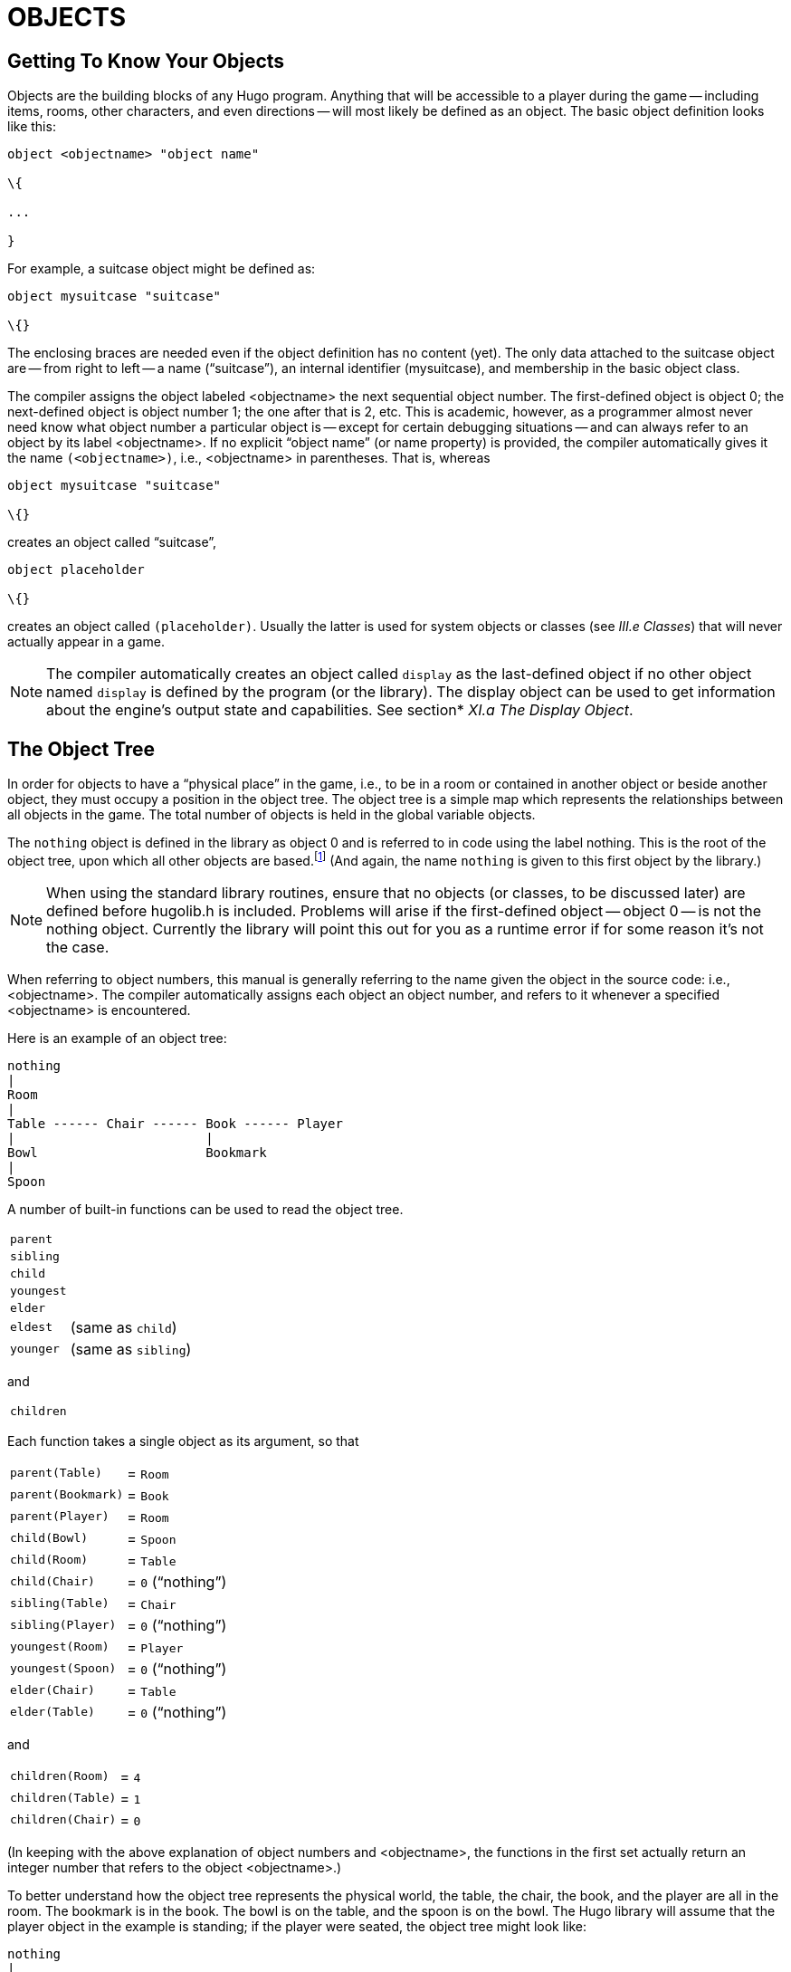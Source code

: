 = OBJECTS


== Getting To Know Your Objects



Objects are the building blocks of any Hugo program.
Anything that will be accessible to a player during the game -- including items, rooms, other characters, and even directions -- will most likely be defined as an object.
The basic object definition looks like this:

[source,hugo]
--------------------------------------------------------------------------------
object <objectname> "object name"

\{

...

}
--------------------------------------------------------------------------------

For example, a suitcase object might be defined as:

[source,hugo]
--------------------------------------------------------------------------------
object mysuitcase "suitcase"

\{}
--------------------------------------------------------------------------------

The enclosing braces are needed even if the object definition has no content (yet).
The only data attached to the suitcase object are -- from right to left -- a name ("`suitcase`"), an internal identifier (mysuitcase), and membership in the basic object class.

The compiler assigns the object labeled <objectname> the next sequential object number.
The first-defined object is object 0; the next-defined object is object number 1; the one after that is 2, etc.
This is academic, however, as a programmer almost never need know what object number a particular object is -- except for certain debugging situations -- and can always refer to an object by its label <objectname>.
If no explicit "`object name`" (or name property) is provided, the compiler automatically gives it the name `(<objectname>)`, i.e., <objectname> in parentheses.
That is, whereas

[source,hugo]
--------------------------------------------------------------------------------
object mysuitcase "suitcase"

\{}
--------------------------------------------------------------------------------

creates an object called "`suitcase`",

[source,hugo]
--------------------------------------------------------------------------------
object placeholder

\{}
--------------------------------------------------------------------------------

// @TODO: Missing XRef: "III.e Classes"

creates an object called `(placeholder)`.
Usually the latter is used for system objects or classes (see _III.e Classes_) that will never actually appear in a game.

// @TODO: Missing XRef: "XI.a The Display Object"

[NOTE]
================================================================================
The compiler automatically creates an object called `display` as the last-defined object if no other object named `display` is defined by the program (or the library).
The display object can be used to get information about the engine's output state and capabilities.
See section* _XI.a The Display Object_.
================================================================================



== The Object Tree



In order for objects to have a "`physical place`" in the game, i.e., to be in a room or contained in another object or beside another object, they must occupy a position in the object tree.
The object tree is a simple map which represents the relationships between all objects in the game.
The total number of objects is held in the global variable objects.

The `nothing` object is defined in the library as object 0 and is referred to in code using the label nothing.
This is the root of the object tree, upon which all other objects are based.footnote:[It's also no coincidence that the `nothing` object is equal in its value to 0, which also represents the empty string `+""+` (see _II.c Data Types_).
The fact that these three are (value-wise, at least) identical will come in handy, as what it means in practice is that 0/null/empty/nothing/etc. is the same in every context.] (And again, the name `nothing` is given to this first object by the library.)

[NOTE]
================================================================================
When using the standard library routines, ensure that no objects (or classes, to be discussed later) are defined before hugolib.h is included.
Problems will arise if the first-defined object -- object 0 -- is not the nothing object.
Currently the library will point this out for you as a runtime error if for some reason it's not the case.
================================================================================



When referring to object numbers, this manual is generally referring to the name given the object in the source code: i.e., <objectname>.
The compiler automatically assigns each object an object number, and refers to it whenever a specified <objectname> is encountered.

Here is an example of an object tree:

// See p.35:
// @TODO: Add color via custom styles?
..................................
nothing
|
Room
|
Table ------ Chair ------ Book ------ Player
|                         |
Bowl                      Bookmark
|
Spoon
..................................


A number of built-in functions can be used to read the object tree.

[horizontal]
`parent`      :: {empty}
`sibling`     :: {empty}
`child`       :: {empty}
`youngest`    :: {empty}
`elder`       :: {empty}
`eldest`      :: (same as `child`)
`younger`     :: (same as `sibling`)

and

[horizontal]
`children`    :: {empty}

Each function takes a single object as its argument, so that

[horizontal]
`parent(Table)`    :: = `Room`
`parent(Bookmark)` :: = `Book`
`parent(Player)`   :: = `Room`
`child(Bowl)`      :: = `Spoon`
`child(Room)`      :: = `Table`
`child(Chair)`     :: = `0` ("`nothing`")
`sibling(Table)`   :: = `Chair`
`sibling(Player)`  :: = `0` ("`nothing`")
`youngest(Room)`   :: = `Player`
`youngest(Spoon)`  :: = `0` ("`nothing`")
`elder(Chair)`     :: = `Table`
`elder(Table)`     :: = `0` ("`nothing`")

and

[horizontal]
`children(Room)`  :: = `4`
`children(Table)` :: = `1`
`children(Chair)` :: = `0`

(In keeping with the above explanation of object numbers and <objectname>, the functions in the first set actually return an integer number that refers to the object <objectname>.)

To better understand how the object tree represents the physical world, the table, the chair, the book, and the player are all in the room.
The bookmark is in the book.
The bowl is on the table, and the spoon is on the bowl.
The Hugo library will assume that the player object in the example is standing; if the player were seated, the object tree might look like:

// See p.36:
..................................
nothing
|
Room
|
Table ——— Chair ——— Book
|         |         |
Bowl      Player    Bookmark
|
Spoon
..................................


and

[horizontal]
`child(Chair)`     :: = `Player`
`parent(Player)`   :: = `Chair`
`children(Chair)`  :: = `1`

(Try compiling *sample.hug* with the -o switch in order to see the object tree for the sample game.
Or, if the DEBUG flag was set during compilation, use the HugoFixfootnote:[See _APPENDIX D:_ _HUGOFIX AND THE HUGO DEBUGGER_.] command `$ot` or `$ot <object>` during play to view the current state of the object tree during play.
Compiling with the -d switch will generate a debuggable (.HDX) version of the file -- the object tree can then be viewed directly from the debugger.)

To initially place an object in the object tree, use

[source,hugo]
--------------------------------------------------------------------------------
in <parent>
--------------------------------------------------------------------------------

in the object definition, or, alternatively

[source,hugo]
--------------------------------------------------------------------------------
nearby <object>
--------------------------------------------------------------------------------

or simply

[source,hugo]
--------------------------------------------------------------------------------
nearby
--------------------------------------------------------------------------------

to give the object the same parent as <object> or, if <object> is not specified, the same parent as the last-defined object.
If no such specification is given (i.e., if you don't tell the compiler explicitly where to place the new object), the parent object defaults to 0 -- the `nothing` object as defined in the library.
All normal room objects have 0 as their parent.

Therefore, the expanded basic case of an object definition is

[source,hugo]
--------------------------------------------------------------------------------
object <objectname> "object name"

\{

in <parent object>

...

}
--------------------------------------------------------------------------------

(Ensure that the opening brace `{` does not come on the same line as the object definition.
Trying to do:

[source,hugo]
--------------------------------------------------------------------------------
object <objectname> "object name" \{...
--------------------------------------------------------------------------------

is not permitted.)

The table in the example presumably had a definition like

[source,hugo]
--------------------------------------------------------------------------------
object table "Table"

\{

in room

...

}
--------------------------------------------------------------------------------

To put the suitcase object defined earlier into the empty room in *shell.hug*:

[source,hugo]
--------------------------------------------------------------------------------
object mysuitcase "suitcase"

\{

in emptyroom

}
--------------------------------------------------------------------------------

Objects can later be moved around the object tree using the move command as in:

[source,hugo]
--------------------------------------------------------------------------------
move <object> to <new parent>
--------------------------------------------------------------------------------

which, essentially, disengages <object> from its old parent, makes the sibling of <object> the sibling of <object>'s elder, and moves <object> (along with all its possessions) to the new parent.

Therefore, in the original example, the command

[example,role="gametranscript"]
================================================================================
&gt; _move bowl to player_
================================================================================


would result in altering the object tree to this:

// See p.38:
...................................
nothing
|
Room
|
Table ——— Chair ——- Book ——— Player
                    |        |
                    Bookmark Bowl
                             |
                             Spoon
...................................

There is also a command to remove an object from its position in the tree:

remove <object>

which is the same as

move <object> to 0

The object may of course be moved to any position later.

Logical tests can also be evaluated with regard to objects and children.
The structure

[source,hugo]
--------------------------------------------------------------------------------
<object> [not] in <parent>
--------------------------------------------------------------------------------

will be true if <object> is in <parent> (or false if not is used).
In this way, you can write a piece of code that looks something like:

[source,hugo]
--------------------------------------------------------------------------------
if mysuitcase in bedroom

\{

"The suitcase is in the bedroom."

}

else

\{

print "The suitcase is not in the bedroom."

}
--------------------------------------------------------------------------------

(We'll cover the `if...else...` structure in _IV.h_ _Conditional Expressions and Program Flow_.)

== Attributes

Attributes are essentially qualities that every object either does or doesn't havefootnote:[For this reason, attributes are sometimes thought of as being "`lightweight classes`" in that, as can be seen in the list of attributes, they generally categorize an object as a certain "`kind`" of object -- although other than flagging the object with that particular quality they have no other direct effect.].
An attribute is defined as

[source,hugo]
--------------------------------------------------------------------------------
attribute <attribute name>
--------------------------------------------------------------------------------

Up to 128 attributes may be defined.
Those defined in *hugolib.h* include:

known if an object is known to the player

moved if an object has been moved

visited if a room has been visited

static if an object cannot be taken

plural for plural objects (i.e., some hats)

living if an object is a character

female if a character is female

openable if an object can be opened

open if it is open

lockable if an object can be locked

locked if it is locked

unfriendly if a character is unfriendly

light if an object is or provides light

readable if an object can be read

switchable if an object can be turned on or off

switchedon if it is on

clothing for objects that can be worn

worn if the object is being worn

mobile if the object can be rolled, etc.

enterable if an object is enterable

container if an object can hold other objects

platform if other objects can be placed on itfootnote:[The container and platform attributes are mutually exclusive.
An object cannot have both attributes, since in the library the idea of containment is one of an object being either "`in`" _or_ "`on`" another object.
There are available classes that aren't part of the standard library distribution that allow an object to function as both.]

hidden if an object is not to be listed

quiet if container or platform is quiet (i.e., the

initial listing of contents is suppressed)

transparent if object is not opaque

already_listed if object has been pre-listed (i.e., before a

WhatsIn listingfootnote:[WhatsIn is a library function used to list in formatted fashion all the objects present in a location: see _APPENDIX B:_ _THE HUGO LIBRARY._])

workflag for system use

special for miscellaneous use

Some of these attributes are actually the same attribute with different names.
This is primarily just to save on the absolute number of attributes defined and is accomplished via

[source,hugo]
--------------------------------------------------------------------------------
attribute <attribute2> alias <attribute1>
--------------------------------------------------------------------------------

where <attribute1> has already been defined.
For example, the library equates visited with moved (since, presumably, they will never apply to the same object -- rooms are never moved and objects are never visited), so:

[source,hugo]
--------------------------------------------------------------------------------
attribute visited alias moved
--------------------------------------------------------------------------------

In this case, an object which is visited is also, by default, moved, so it is expected that attributes which are aliased will never both need to be checked under the same circumstances.
For the most part, you should never need to alias your own attributes, although it's helpful to know what it means since the library does it, and you may run across it in other places.

Attributes are given to an object during its definition as follows:

[source,hugo]
--------------------------------------------------------------------------------
object <objectname> "object name"

\{

is [not] <attribute1>, [not] <attribute2>, ...

...

}
--------------------------------------------------------------------------------

[NOTE]
================================================================================
The not keyword in the object definition is important when using a class instead of the basic object definition, where the class may have predefined attributes that are undesirable for the current object.
================================================================================



To give the suitcase object some appropriate attributes at compile-time, expand the object definition to include

[source,hugo]
--------------------------------------------------------------------------------
object mysuitcase "suitcase"

\{

in emptyroom

is openable, not open

...

}
--------------------------------------------------------------------------------

Even if an object was not given a particular attribute in its object definition, it may be given that attribute at any later point in the program with the command

[source,hugo]
--------------------------------------------------------------------------------
<object> is [not] <attribute>
--------------------------------------------------------------------------------

where the not keyword clears the attribute instead of setting it.
For example, when the suitcase is opened, somewhere (likely in the library), the command

[source,hugo]
--------------------------------------------------------------------------------
mysuitcase is open
--------------------------------------------------------------------------------

will be executed.
When the suitcase is closed, the command will be:

[source,hugo]
--------------------------------------------------------------------------------
mysuitcase is not open
--------------------------------------------------------------------------------

Attributes can also be read using the is and is not structures and evaluate to either true or false.
In code, the expression

[source,hugo]
--------------------------------------------------------------------------------
<object> is [not] <attribute>
--------------------------------------------------------------------------------

returns true (1) if <object> is (or is not, if not is specified) <attribute>.
Otherwise, it returns false (0).
Therefore, given the suitcase object definition:

[source,hugo]
--------------------------------------------------------------------------------
object mysuitcase "suitcase"

\{

in emptyroom

is openable, not open

...

}
--------------------------------------------------------------------------------

the following equations hold true:

[source,hugo]
--------------------------------------------------------------------------------
mysuitcase is openable = 1 ! or true

mysuitcase is open = 0 ! or false

mysuitcase is locked = 0 ! or false
--------------------------------------------------------------------------------

== Properties



Properties are considerably more complex than attributes.
First, not every object may have every property; in order for an object to have a property, it must be specified in the object definition at the time you create the object.
As well, properties are not simple on/off flags.
They are sets of valid data associated with an object, where the values may represent almost anything, including object numbers, dictionary addresses, integer values, and sections of executable code.

These are some valid properties as they would appear in an object definition (using property names defined in *hugolib.h*)footnote:[Don't worry too much about the specifics about what this code is supposed to be doing, or about the details of the language syntax.
We'll cover all of that in due course.]:

[source,hugo]
--------------------------------------------------------------------------------
nouns "tree", "bush", "shrub", "plant"

size 20

found_in livingroom, entrancehall

long_desc

\{

"Exits lead north and west. A door is set

in the southeast wall."

}

short_desc

\{

"There is a box here. It is ";

if self is open

print "open";

else

print "closed";

print "."

}
--------------------------------------------------------------------------------

beforefootnote:[Just for clarity: the Art routine from *hugolib.h* prints the appropriate article, if any, followed by the name of the object, such as "`an apple`" or "`a suitcase`".
The Acquire routine returns true only if the first object's holding property plus the size property of the second object does not exceed the capacity property of the first object (i.e., if there's room in the first object to move the second object into it).]

[source,hugo]
--------------------------------------------------------------------------------
\{

object DoGet

\{

if Acquire(player, self)

\{

"You pick up ";

print Art(self); "."

}

else

return false

}

}
--------------------------------------------------------------------------------

The nouns property contains four dictionary addresses; the size property is a single integer value; the found_in property holds two object numbers; and the long and short description properties are both _property routines_, which instead of just containing one or more simple values stored as a data type are actually sections of executable code attached to the object.

The before property is a special case.
This _complex property routine_ is defined by the compiler and handled differently by the engine than a normal property routine.
In this case, the property value representing the routine address is only returned if the global variables object and verbroutine contain the object in question and the address of the DoGet routine, respectively.
If there is a match, the routine is executed before DoGet, which is the library routine (in *verblib.h*) that normally handles the taking of objects.
(There is also a companion to before called after, which is checked after the verb routine has been called.) See _V.c_ _Before And After Routines_ for further elucidation.

There will be more on property routines and complex property routines later.
For now, think of a property as simply containing one or more values of some kind.

A property is defined similiarly to an attribute as

[source,hugo]
--------------------------------------------------------------------------------
property <property name>
--------------------------------------------------------------------------------

A default value may be defined for the property using

[source,hugo]
--------------------------------------------------------------------------------
property <property name> <default value>
--------------------------------------------------------------------------------

where <default value> is a constant or dictionary word.
For objects without a given property, attempting to find that property will result in the default value.
If no default is explicitly declared, it is 0 (or `+""+` or the `nothing` object, whatever is appropriate in context -- since they all represent the same zero value).

The list of properties defined in *hugolib.h* is:

name the basic object name

before pre-verb routines

after post-verb routines

noun noun(s) for referring to object

adjective adjective(s) for describing object

article "`a`", "`an`", "`the`", "`some`", etc.

preposition "`in`", "`inside`", "`outside of`", etc.

pronoun appropriate for the object in question

react_before to allow reaction by an object that is not

react_after directly involved in the action

short_desc basic "`X is here`" description

initial_desc supersedes short_desc (or long_desc

for locations)

long_desc detailed description

found_in in case of multiple locations (virtual,

_not_ physical parent objectsfootnote:[In this usage, a "`physical`" parent is one in the object tree.
The found_in property allows you have an object considered in a location (i.e., a room object) without it being "`physically`" in that room object.])

type to identify the type of object

size for holding/inventory

capacity “ “ “

holding “ “ “

reach for limiting object accessibility

list_contents for overriding normal listing

in_scope actor(s) that can access an object

parse_rank for differentiating like-named objects

exclude_from_all for interpreting "`all`" in player input

door_to for handling “>ENTER <object>“

n_to

ne_to

e_to

se_to

s_to

sw_to (for rooms only, where an exit leads)

w_to

nw_to

u_to

d_to

in_to

out_to

cant_go message if a direction is invalid

extra_scenery unimportant words/objects in location desc.

each_turn a routine called each turn

key_object if lockable, the proper key

when_open supersedes short_desc

when_closed “ “

ignore_response for characters

order_response “ “

contains_desc instead of basic "`Inside X are...`"

inv_desc for special inventory descriptions

desc_detail parenthetical detail for object listing

misc for miscellaneous use

(For a detailed description of how each property is used, see _APPENDIX B:_ _THE HUGO LIBRARY_.)

The following properties are also defined and used exclusively by the display object:

screenwidth width of the display, in characters

screenheight height of the display, in characters

linelength width of the current text window

windowlines height of the current text window

cursor_column horizontal and vertical position of

cursor_row the cursor in the current text window

hasgraphics true if the current display is graphics-

capable

title_caption dictionary entry giving the full proper

name of the program (optional)

statusline_height of the last-printed status line

Property names may be aliased similarly to attributes using:

property <property2> alias <property1>

where <property1> has already been defined.
The library aliases (among others) the following:

nouns alias noun

adjectives alias adjective

prep alias preposition

pronouns alias pronoun

Whereas a simple property is expressed as

<object>.<property>

The number of elements to a property with more than a single value can be found via

<object>.#<property>

and a single element is expressed as

<object>.<property> #<element number>

[NOTE]
================================================================================
<object>.<property> is simply the shortened version of <object>.<property> #1.
================================================================================



To add some properties to the suitcase object, expand the object definition to:

[source,hugo]
--------------------------------------------------------------------------------
object mysuitcase "big green suitcase"

\{

in emptyroom ! done earlier

is openable, not open !

nouns "suitcase", "case", "luggage"

adjective "big", "green", "suit"

article "a"

size 25

capacity 100

}
--------------------------------------------------------------------------------

Based on the parser's rules for object identification, the suitcase object may now be referred to by the player as "`big green suitcase`", "`big case`", or "`green suitcase`" among other combinations.
Even "`big green`" and "`suit`" may be valid, provided that these don't also refer to other objects within valid scope such as "`a big green apple`" or "`your suit jacket`".

The basic form for identification by the parser is

[source,hugo]
--------------------------------------------------------------------------------
<adjective 1> <adj. 2> <adj. 3>...<adj. n> <noun>
--------------------------------------------------------------------------------

where any subset of these elements is allowable.
However, the noun must come last, and only one noun is recognized, so that

[source,hugo]
--------------------------------------------------------------------------------
<noun> <noun>
--------------------------------------------------------------------------------

and

[source,hugo]
--------------------------------------------------------------------------------
<noun> <adjective>
--------------------------------------------------------------------------------

as in "`luggage case`" and "`suitcase green`" are not recognized.

One occasional source of befuddling code that doesn't behave the way the programmer intended is not allowing enough slots for a property on a given object.
That is, if an object is originally defined with the property

found_in kitchen

and later, the program tries to set

<object>.found_in #2 = livingroom

in order to make the object available in both the kitchen _and_ the living room, it will have no substantial effect.
That is, there will be no space initialized in <object>'s property table for a second value under found_in.
Trying to read <object>.found_in #2 will return a value of 0 -- a non-existent property -- not the number of the livingroom object.

To overcome this, if it is known that eventually a second (or third, or fourth, or ninth) value is going to be set -- even if only one value is defined at the outset -- use

found_in kitchen, 0[, 0, 0,...]

in the object definition.
(A useful shortcut for initializing multiple zero values is to use

found_in #4

instead of

found_in 0, 0, 0, 0

where #_n_ initializes _n_ zero values in the object definition.)

As might be expected, combinations of properties are read left-to-right, so that

location.n_to.name

is understood as

(location.n_to).name

which is, in other words, the name property of the object stored in location.n_to.

== Classes



Classes are objects that are specifically intended to be used as prototypes for one or more similar objects.
They're extremely useful for when you want to create a number of objects that will all share certain basic characteristics.
Here is how a class is defined:

[source,hugo]
--------------------------------------------------------------------------------
class <classname> ["<optional name>"]

\{

...

}
--------------------------------------------------------------------------------

with the body of the definition being the same as that for an object definition, where the properties and attributes defined are to be the same for all members of the class.

For example:

[source,hugo]
--------------------------------------------------------------------------------
class box

\{

noun "box"

long_desc

"It looks like a regular old box."

is openable, not open

}

box largebox "large box"

\{

article "a"

adjectives "big", "large"

is open

}

box greenbox "green box"

\{

article "a"

adjective "green"

long_desc

"It looks like a regular old box,

only green."

}
--------------------------------------------------------------------------------

(Beginning the long_desc property routine on the line below the property name is understood by the compiler as:

[source,hugo]
--------------------------------------------------------------------------------
long_desc

\{

"It looks like a regular old box,

only green."

}
--------------------------------------------------------------------------------

Since the property is only one line -- a single line of text to print -- the braces are unnecessary.)

The definition of an object derived from a particular class is begun with the name of the prototype object instead of object.
All properties and attributes of the class are inherited (except for its position in the object tree), unless they have been explicitly defined in the new object (in which case they take precedence over any defaults defined in the class).

That is, although the box class is defined without the open attribute, the largebox object will begin the game as open, since this is in the largebox definition.
It will begin the game as openable, as well, as this is inherited from the box class.

And while the largebox object will have the long_desc of the box class, the greenbox object replaces the default property routine with a new description.
(An exception to this is an `$additive` property, to be discussed later, where new properties are added to those of previous classes.)

It is also possible to define an object using a previous object as a class even though the previous object was not explicitly defined as a class (using the class keyword).
Therefore,

[source,hugo]
--------------------------------------------------------------------------------
largebox largeredbox "large red box"

\{

adjectives "big", "large", "red"

}
--------------------------------------------------------------------------------

is perfectly valid.
We created what amounts to a "`copy`" of largebox, with a different name ("`large red box`" this time) and a different set of adjectives to refer to it.

Occasionally, it may be necessary to have an object or class inherit from more than one previously defined class.
This can be done using the "`inherits`" instruction.

[source,hugo]
--------------------------------------------------------------------------------
<class1> <objectname> "name"

\{

inherits <class2>[, <class3>,...]

...

}
--------------------------------------------------------------------------------

or even

[source,hugo]
--------------------------------------------------------------------------------
object <objectname> "name"

\{

inherits <class1>, <class2>[, <class3>,...]

...

}
--------------------------------------------------------------------------------

The precedence of inheritance is in the order of occurrence.
In either example, the object inherits its properties and attributes first from <class1>, then from <class2>, and so on.

The Hugo Object Library (*objlib.h*) contains a number of useful class definitions for things like rooms, characters, scenery, vehicles, etc.
Sometimes, however, it may be desirable to use a different definition for, say, the room class while keeping all the others in the Object Library.

Instead of actually editing **objlib.h**footnote:[Editing the library files is generally not recommended, and not only because you'll have to re-apply your changes if you update to a newer release of the library.
If you absolutely must change one of the library files, make a copy first.], use:

[source,hugo]
--------------------------------------------------------------------------------
replace <class> ["<optional name>"]

\{

(...completely new object definition...)

}
--------------------------------------------------------------------------------

where <class> is the name of a previously defined object or class, such as "`room`".
All subsequent references to <class> will use this object instead of the previously defined one.
(Note that this means that the replacement must come __before__footnote:[In terms of order-of-inclusion.] any uses of the class as the parent class for other objects.)

== __What Should I Be Able To Do Now?__



By now you should:

* be able to create simple objects and add them to an existing game -- whether an empty game based on *shell.hug* or a copy of *sample.hug* complete with existing objects and locations;
* experiment by adding new objects, giving them different names and starting locations as well as nouns and adjectives to describe them, assigning new property values or modifying existing ones, setting different attributes, etc.;
* have a basic understanding of how the object tree works in terms of how objects are arranged within the physical world of the game, including rooms or locations, objects within those locations, and objects within other objects.

// EOF //


